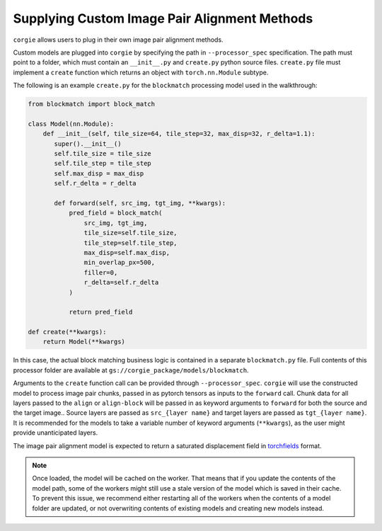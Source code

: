 Supplying Custom Image Pair Alignment Methods 
=============================================

``corgie`` allows users to plug in their own image pair alignment methods. 

Custom models are plugged into ``corgie`` by specifying the path in ``--processor_spec`` specification. 
The path must point to a folder, which must contain an  ``__init__.py`` and ``create.py`` python source files.
``create.py`` file must implement a ``create`` function which returns an object with ``torch.nn.Module`` subtype.

The following is an example ``create.py`` for the ``blockmatch`` processing model used in the walkthrough: 

.. code-block:: python
 
    from blockmatch import block_match

    class Model(nn.Module):
        def __init__(self, tile_size=64, tile_step=32, max_disp=32, r_delta=1.1):
           super().__init__()
           self.tile_size = tile_size
           self.tile_step = tile_step
           self.max_disp = max_disp
           self.r_delta = r_delta

           def forward(self, src_img, tgt_img, **kwargs):
               pred_field = block_match(
                   src_img, tgt_img, 
                   tile_size=self.tile_size,
                   tile_step=self.tile_step, 
                   max_disp=self.max_disp,
                   min_overlap_px=500, 
                   filler=0, 
                   r_delta=self.r_delta
               )

               return pred_field

    def create(**kwargs):
        return Model(**kwargs)

In this case, the actual block matching business logic is contained in a separate ``blockmatch.py`` file.
Full contents of this processor folder are available at ``gs://corgie_package/models/blockmatch``.

Arguments to the ``create`` function call can be provided through ``--processor_spec``.
``corgie`` will use the constructed model to process image pair chunks, passed in as pytorch tensors as inputs to the ``forward`` call.
Chunk data for all layers passed to the ``align`` or ``align-block`` will be passed in as keyword arguments to ``forward`` for both the source and the target image..
Source layers are passed as ``src_{layer name}`` and target layers are passed as ``tgt_{layer name}``. It is recommended for the models to take a variable number of keyword arguments (``**kwargs``), as the user might provide unanticipated layers. 

The image pair alignment model is expected to return a saturated displacement field in `torchfields <https://github.com/seung-lab/torchfields>`_ format.


.. note::

    Once loaded, the model will be cached on the worker. That means that if you update the contents of the model path, 
    some of the workers might still use a stale version of the model which is saved in their cache. To prevent this issue, 
    we recommend either restarting all of the workers when the contents of a model folder are updated, or not overwriting 
    contents of existing models and creating new models instead.  

